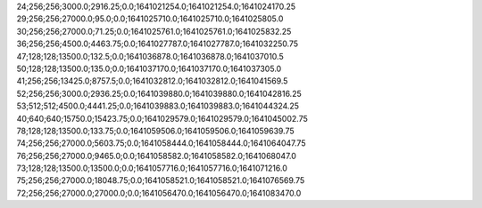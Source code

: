 24;256;256;3000.0;2916.25;0.0;1641021254.0;1641021254.0;1641024170.25
29;256;256;27000.0;95.0;0.0;1641025710.0;1641025710.0;1641025805.0
30;256;256;27000.0;71.25;0.0;1641025761.0;1641025761.0;1641025832.25
36;256;256;4500.0;4463.75;0.0;1641027787.0;1641027787.0;1641032250.75
47;128;128;13500.0;132.5;0.0;1641036878.0;1641036878.0;1641037010.5
50;128;128;13500.0;135.0;0.0;1641037170.0;1641037170.0;1641037305.0
41;256;256;13425.0;8757.5;0.0;1641032812.0;1641032812.0;1641041569.5
52;256;256;3000.0;2936.25;0.0;1641039880.0;1641039880.0;1641042816.25
53;512;512;4500.0;4441.25;0.0;1641039883.0;1641039883.0;1641044324.25
40;640;640;15750.0;15423.75;0.0;1641029579.0;1641029579.0;1641045002.75
78;128;128;13500.0;133.75;0.0;1641059506.0;1641059506.0;1641059639.75
74;256;256;27000.0;5603.75;0.0;1641058444.0;1641058444.0;1641064047.75
76;256;256;27000.0;9465.0;0.0;1641058582.0;1641058582.0;1641068047.0
73;128;128;13500.0;13500.0;0.0;1641057716.0;1641057716.0;1641071216.0
75;256;256;27000.0;18048.75;0.0;1641058521.0;1641058521.0;1641076569.75
72;256;256;27000.0;27000.0;0.0;1641056470.0;1641056470.0;1641083470.0
